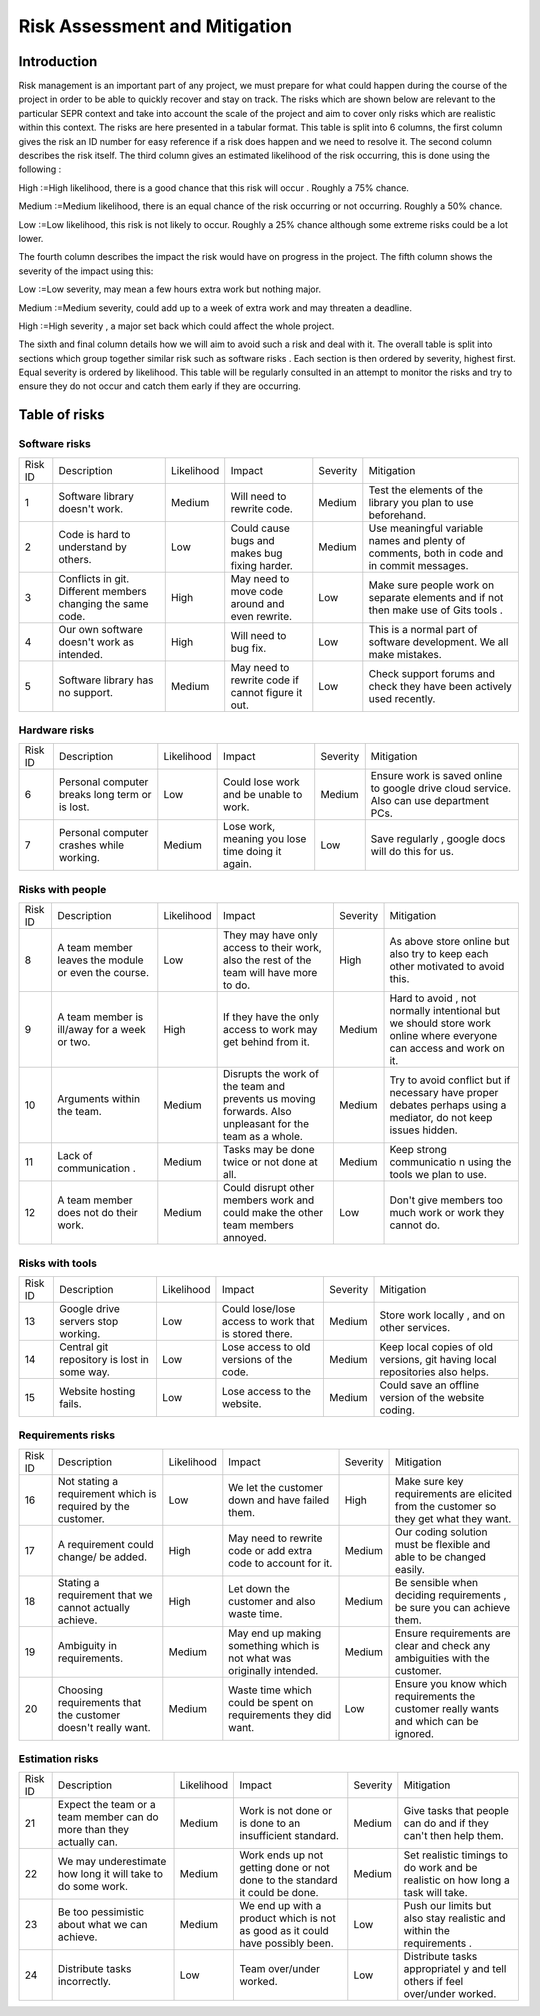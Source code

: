 Risk Assessment and Mitigation
==============================
Introduction
------------
Risk management is an important part of any project, we must prepare for
what could happen during the course of the project in order to be able
to quickly recover and stay on track. The risks which are shown below
are relevant to the particular SEPR context and take into account the
scale of the project and aim to cover only risks which are realistic
within this context.  The risks are here presented in a tabular format.
This table is split into 6 columns, the first column gives the risk an
ID number for easy reference if a risk does happen and we need to
resolve it. The second column describes the risk itself. The third
column gives an estimated likelihood of the risk occurring, this is done
using the following :

High :=High likelihood, there is a good chance that
this risk will    occur . Roughly a 75% chance.

Medium :=Medium likelihood, there is an equal chance of the
risk occurring or not occurring. Roughly a 50% chance.

Low :=Low likelihood, this risk is not likely to
occur. Roughly a 25% chance although some extreme risks could be a lot
lower.


The fourth column describes the impact the risk would have on progress in the
project. The fifth column shows the severity of the impact using this:

Low :=Low severity, may mean a few hours extra work
but nothing major.

Medium :=Medium severity, could add up to a week of
extra work and may threaten a deadline.

High :=High severity , a major set back which could
affect the whole project.

The sixth and final column details how we will aim
to avoid such a risk and deal with it. The overall table is split into
sections which group together similar risk such as software risks . Each
section is then ordered by severity, highest first. Equal severity is
ordered by likelihood. This table will be regularly consulted in an
attempt to monitor the risks and try to ensure they do not occur and
catch them early if they are occurring.

Table of risks
-------------
Software risks
~~~~~~~~~~~~~~
+--------------+--------------+--------------+--------------+--------------+--------------+
| Risk ID      | Description  | Likelihood   | Impact       | Severity     | Mitigation   |
+--------------+--------------+--------------+--------------+--------------+--------------+
| 1            | Software     | Medium       | Will need to | Medium       | Test the     |
|              | library      |              | rewrite      |              | elements of  |
|              | doesn't      |              | code.        |              | the library  |
|              | work.        |              |              |              | you plan to  |
|              |              |              |              |              | use          |
|              |              |              |              |              | beforehand.  |
+--------------+--------------+--------------+--------------+--------------+--------------+
| 2            | Code is      | Low          | Could cause  | Medium       |   Use        |
|              | hard to      |              | bugs and     |              |   meaningful |
|              | understand   |              | makes bug    |              |   variable   |
|              | by           |              | fixing       |              |   names and  |
|              | others.      |              | harder.      |              |   plenty of  |
|              |              |              |              |              |   comments,  |
|              |              |              |              |              |   both       |
|              |              |              |              |              |   in code    |
|              |              |              |              |              |   and in     |
|              |              |              |              |              |   commit     |
|              |              |              |              |              |   messages.  |
+--------------+--------------+--------------+--------------+--------------+--------------+
| 3            | Conflicts in |  High        | May need to  | Low          | Make sure    |
|              | git.         |              | move code    |              | people work  |
|              | Different    |              | around and   |              | on separate  |
|              | members      |              | even         |              | elements and |
|              | changing the |              | rewrite.     |              | if not then  |
|              | same code.   |              |              |              | make use of  |
|              |              |              |              |              | Gits tools . |
+--------------+--------------+--------------+--------------+--------------+--------------+
| 4            | Our own      | High         | Will need to | Low          | This is a    |
|              | software     |              | bug fix.     |              | normal part  |
|              | doesn't work |              |              |              | of software  |
|              | as intended. |              |              |              | development. |
|              |              |              |              |              | We all make  |
|              |              |              |              |              | mistakes.    |
+--------------+--------------+--------------+--------------+--------------+--------------+
| 5            |   Software   | Medium       |   May need   | Low          |   Check      |
|              |   library    |              |   to rewrite |              |   support    |
|              |   has no     |              |   code if    |              |   forums and |
|              |   support.   |              |   cannot     |              |   check they |
|              |              |              |   figure it  |              |   have been  |
|              |              |              |   out.       |              |   actively   |
|              |              |              |              |              |   used       |
|              |              |              |              |              |   recently.  |
+--------------+--------------+--------------+--------------+--------------+--------------+

Hardware risks
~~~~~~~~~~~~~~
+--------------+--------------+--------------+--------------+--------------+--------------+
| Risk ID      | Description  | Likelihood   | Impact       | Severity     | Mitigation   |
+--------------+--------------+--------------+--------------+--------------+--------------+
| 6            |   Personal   | Low          | Could lose   | Medium       |   Ensure     |
|              |   computer   |              | work and be  |              |   work is    |
|              |   breaks     |              | unable to    |              |   saved      |
|              |   long       |              | work.        |              |   online to  |
|              |   term or    |              |              |              |   google     |
|              |   is lost.   |              |              |              |   drive      |
|              |              |              |              |              |   cloud      |
|              |              |              |              |              |   service.   |
|              |              |              |              |              |   Also can   |
|              |              |              |              |              |   use        |
|              |              |              |              |              |   department |
|              |              |              |              |              |   PCs.       |
+--------------+--------------+--------------+--------------+--------------+--------------+
| 7            | Personal     | Medium       | Lose work,   | Low          | Save         |
|              | computer     |              | meaning you  |              | regularly ,  |
|              | crashes      |              | lose time    |              | google docs  |
|              | while        |              | doing it     |              | will do this |
|              | working.     |              | again.       |              | for us.      |
+--------------+--------------+--------------+--------------+--------------+--------------+

Risks with people
~~~~~~~~~~~~~~~~~
+--------------+--------------+--------------+--------------+--------------+--------------+
| Risk ID      | Description  | Likelihood   | Impact       | Severity     | Mitigation   |
+--------------+--------------+--------------+--------------+--------------+--------------+
| 8            | A team       | Low          | They may     | High         | As above     |
|              | member       |              | have only    |              | store online |
|              | leaves the   |              | access to    |              | but also try |
|              | module or    |              | their work,  |              | to keep each |
|              | even the     |              | also the     |              | other        |
|              | course.      |              | rest of the  |              | motivated to |
|              |              |              | team will    |              | avoid this.  |
|              |              |              | have more to |              |              |
|              |              |              | do.          |              |              |
+--------------+--------------+--------------+--------------+--------------+--------------+
| 9            | A team       | High         | If they have | Medium       | Hard to      |
|              | member is    |              | the only     |              | avoid , not  |
|              | ill/away for |              | access to    |              | normally     |
|              | a week or    |              | work may get |              | intentional  |
|              | two.         |              | behind from  |              | but we       |
|              |              |              | it.          |              | should store |
|              |              |              |              |              | work online  |
|              |              |              |              |              | where        |
|              |              |              |              |              | everyone can |
|              |              |              |              |              | access and   |
|              |              |              |              |              | work on it.  |
+--------------+--------------+--------------+--------------+--------------+--------------+
| 10           | Arguments    | Medium       | Disrupts the | Medium       | Try to avoid |
|              | within the   |              | work of the  |              | conflict but |
|              | team.        |              | team and     |              | if necessary |
|              |              |              | prevents us  |              | have proper  |
|              |              |              | moving       |              | debates      |
|              |              |              | forwards.    |              | perhaps      |
|              |              |              | Also         |              | using a      |
|              |              |              | unpleasant   |              | mediator, do |
|              |              |              | for the team |              | not keep     |
|              |              |              | as a whole.  |              | issues       |
|              |              |              |              |              | hidden.      |
+--------------+--------------+--------------+--------------+--------------+--------------+
| 11           | Lack of      | Medium       | Tasks may be | Medium       | Keep strong  |
|              | communication|              | done twice   |              | communicatio |
|              | .            |              | or not done  |              | n            |
|              |              |              | at all.      |              | using the    |
|              |              |              |              |              | tools we     |
|              |              |              |              |              | plan to use. |
+--------------+--------------+--------------+--------------+--------------+--------------+
| 12           | A team       | Medium       | Could        | Low          | Don't give   |
|              | member does  |              | disrupt      |              | members too  |
|              | not do their |              | other        |              | much work or |
|              | work.        |              | members work |              | work they    |
|              |              |              | and could    |              | cannot do.   |
|              |              |              | make the     |              |              |
|              |              |              | other team   |              |              |
|              |              |              | members      |              |              |
|              |              |              | annoyed.     |              |              |
+--------------+--------------+--------------+--------------+--------------+--------------+

Risks with tools
~~~~~~~~~~~~~~~~
+--------------+--------------+--------------+--------------+--------------+--------------+
| Risk ID      | Description  | Likelihood   | Impact       | Severity     | Mitigation   |
+--------------+--------------+--------------+--------------+--------------+--------------+
| 13           | Google drive | Low          | Could        | Medium       | Store work   |
|              | servers stop |              | lose/lose    |              | locally ,    |
|              | working.     |              | access to    |              | and on other |
|              |              |              | work that is |              | services.    |
|              |              |              | stored       |              |              |
|              |              |              | there.       |              |              |
+--------------+--------------+--------------+--------------+--------------+--------------+
| 14           | Central git  | Low          | Lose access  | Medium       | Keep local   |
|              | repository   |              | to old       |              | copies of    |
|              | is lost in   |              | versions of  |              | old          |
|              | some way.    |              | the code.    |              | versions,    |
|              |              |              |              |              | git having   |
|              |              |              |              |              | local        |
|              |              |              |              |              | repositories |
|              |              |              |              |              | also helps.  |
+--------------+--------------+--------------+--------------+--------------+--------------+
| 15           | Website      | Low          | Lose access  | Medium       | Could save   |
|              | hosting      |              | to the       |              | an offline   |
|              | fails.       |              | website.     |              | version of   |
|              |              |              |              |              | the website  |
|              |              |              |              |              | coding.      |
+--------------+--------------+--------------+--------------+--------------+--------------+

Requirements risks
~~~~~~~~~~~~~~~~~~
+--------------+--------------+--------------+--------------+--------------+--------------+
| Risk ID      | Description  | Likelihood   | Impact       | Severity     | Mitigation   |
+--------------+--------------+--------------+--------------+--------------+--------------+
| 16           | Not stating  | Low          | We let the   | High         | Make sure    |
|              | a            |              | customer     |              | key          |
|              | requirement  |              | down and     |              | requirements |
|              | which is     |              | have failed  |              | are elicited |
|              | required by  |              | them.        |              | from the     |
|              | the          |              |              |              | customer so  |
|              | customer.    |              |              |              | they get     |
|              |              |              |              |              | what they    |
|              |              |              |              |              | want.        |
+--------------+--------------+--------------+--------------+--------------+--------------+
| 17           | A            | High         | May need to  | Medium       | Our coding   |
|              | requirement  |              | rewrite code |              | solution     |
|              | could        |              | or add extra |              | must be      |
|              | change/ be   |              | code to      |              | flexible and |
|              | added.       |              | account for  |              | able to be   |
|              |              |              | it.          |              | changed      |
|              |              |              |              |              | easily.      |
+--------------+--------------+--------------+--------------+--------------+--------------+
| 18           | Stating a    | High         | Let down the | Medium       | Be sensible  |
|              | requirement  |              | customer and |              | when         |
|              | that we      |              | also waste   |              | deciding     |
|              | cannot       |              | time.        |              | requirements |
|              | actually     |              |              |              | ,            |
|              | achieve.     |              |              |              | be sure you  |
|              |              |              |              |              | can achieve  |
|              |              |              |              |              | them.        |
+--------------+--------------+--------------+--------------+--------------+--------------+
| 19           | Ambiguity in | Medium       | May end up   | Medium       | Ensure       |
|              | requirements.|              | making       |              | requirements |
|              |              |              | something    |              | are clear    |
|              |              |              | which is not |              | and check    |
|              |              |              | what was     |              | any          |
|              |              |              | originally   |              | ambiguities  |
|              |              |              | intended.    |              | with the     |
|              |              |              |              |              | customer.    |
+--------------+--------------+--------------+--------------+--------------+--------------+
| 20           | Choosing     | Medium       | Waste time   | Low          | Ensure you   |
|              | requirements |              | which could  |              | know which   |
|              | that the     |              | be spent on  |              | requirements |
|              | customer     |              | requirements |              | the customer |
|              | doesn't      |              | they did     |              | really wants |
|              | really want. |              | want.        |              | and which    |
|              |              |              |              |              | can be       |
|              |              |              |              |              | ignored.     |
+--------------+--------------+--------------+--------------+--------------+--------------+

Estimation risks
~~~~~~~~~~~~~~~~
+--------------+--------------+--------------+--------------+--------------+--------------+
| Risk ID      | Description  | Likelihood   | Impact       | Severity     | Mitigation   |
+--------------+--------------+--------------+--------------+--------------+--------------+
| 21           | Expect the   | Medium       | Work is not  | Medium       | Give tasks   |
|              | team or a    |              | done or is   |              | that people  |
|              | team member  |              | done to an   |              | can do and   |
|              | can do more  |              | insufficient |              | if they      |
|              | than they    |              | standard.    |              | can't then   |
|              | actually     |              |              |              | help them.   |
|              | can.         |              |              |              |              |
+--------------+--------------+--------------+--------------+--------------+--------------+
| 22           | We may       | Medium       | Work ends up | Medium       | Set          |
|              | underestimate|              | not getting  |              | realistic    |
|              | how long it  |              | done or not  |              | timings to   |
|              | will take to |              | done to the  |              | do work and  |
|              | do some      |              | standard it  |              | be realistic |
|              | work.        |              | could be     |              | on how long  |
|              |              |              | done.        |              | a task will  |
|              |              |              |              |              | take.        |
+--------------+--------------+--------------+--------------+--------------+--------------+
| 23           | Be too       | Medium       | We end up    | Low          | Push our     |
|              | pessimistic  |              | with a       |              | limits but   |
|              | about what   |              | product      |              | also stay    |
|              | we can       |              | which is not |              | realistic    |
|              | achieve.     |              | as good as   |              | and within   |
|              |              |              | it could     |              | the          |
|              |              |              | have         |              | requirements |
|              |              |              | possibly     |              | .            |
|              |              |              | been.        |              |              |
+--------------+--------------+--------------+--------------+--------------+--------------+
| 24           | Distribute   | Low          | Team         | Low          | Distribute   |
|              | tasks        |              | over/under   |              | tasks        |
|              | incorrectly. |              | worked.      |              | appropriatel |
|              |              |              |              |              | y            |
|              |              |              |              |              | and tell     |
|              |              |              |              |              | others if    |
|              |              |              |              |              | feel         |
|              |              |              |              |              | over/under   |
|              |              |              |              |              | worked.      |
+--------------+--------------+--------------+--------------+--------------+--------------+
